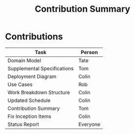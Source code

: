 #+TITLE:     Contribution Summary
#+AUTHOR:    
#+EMAIL:     
#+DATE:      
#+DESCRIPTION:
#+KEYWORDS:
#+LANGUAGE:  en
#+OPTIONS:   H:3 num:nil toc:t \n:nil @:t ::t |:t ^:t -:t f:t *:t <:t
#+OPTIONS:   TeX:t LaTeX:t skip:nil d:t todo:t pri:nil tags:t
#+INFOJS_OPT: view:nil toc:nil ltoc:t mouse:underline buttons:0 path:http://orgmode.org/org-info.js
#+EXPORT_SELECT_TAGS: export
#+EXPORT_EXCLUDE_TAGS: noexport
#+LINK_UP:   
#+LINK_HOME: 
#+XSLT:
* Contributions
| Task                        | Person   |
|-----------------------------+----------|
| Domain Model                | Tate     |
| Supplemental Specifications | Tom      |
| Deployment Diagram          | Colin    |
| Use Cases                   | Rob      |
| Work Breakdown Structure    | Colin    |
| Updated Schedule            | Colin    |
| Contribution Summary        | Tom      |
| Fix Inception Items         | Colin    |
| Status Report               | Everyone |
